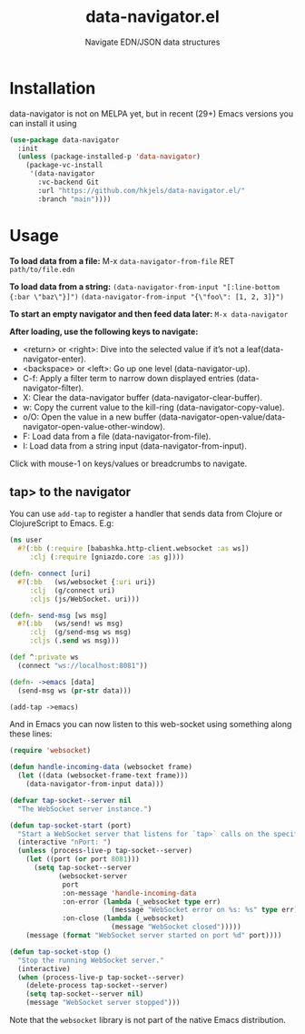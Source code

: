 #+title: data-navigator.el
#+subtitle: Navigate EDN/JSON data structures

* Installation

  data-navigator is not on MELPA yet, but in recent (29+) Emacs versions you can install it using

  #+BEGIN_SRC emacs-lisp
    (use-package data-navigator
      :init
      (unless (package-installed-p 'data-navigator)
        (package-vc-install
         '(data-navigator
           :vc-backend Git
           :url "https://github.com/hkjels/data-navigator.el/"
           :branch "main"))))
  #+END_SRC

* Usage

*To load data from a file:*
M-x ~data-navigator-from-file~ RET =path/to/file.edn=

*To load data from a string:*
~(data-navigator-from-input "[:line-bottom {:bar \"baz\"}]")~
~(data-navigator-from-input "{\"foo\": [1, 2, 3]}")~

*To start an empty navigator and then feed data later:*
~M-x data-navigator~

*After loading, use the following keys to navigate:*
- <return> or <right>: Dive into the selected value if it’s not a leaf(data-navigator-enter).
- <backspace> or <left>: Go up one level (data-navigator-up).
- C-f: Apply a filter term to narrow down displayed entries (data-navigator-filter).
- X: Clear the data-navigator buffer (data-navigator-clear-buffer).
- w: Copy the current value to the kill-ring (data-navigator-copy-value).
- o/O: Open the value in a new buffer (data-navigator-open-value/data-navigator-open-value-other-window).
- F: Load data from a file (data-navigator-from-file).
- I: Load data from a string input (data-navigator-from-input).

Click with mouse-1 on keys/values or breadcrumbs to navigate.


** tap> to the navigator

You can use ~add-tap~ to register a handler that sends data from Clojure
or ClojureScript to Emacs. E.g:
#+begin_src clojure
  (ns user
    #?(:bb (:require [babashka.http-client.websocket :as ws])
       :clj (:require [gniazdo.core :as g])))

  (defn- connect [uri]
    #?(:bb   (ws/websocket {:uri uri})
       :clj  (g/connect uri)
       :cljs (js/WebSocket. uri)))

  (defn- send-msg [ws msg]
    #?(:bb   (ws/send! ws msg)
       :clj  (g/send-msg ws msg)
       :cljs (.send ws msg)))

  (def ^:private ws
    (connect "ws://localhost:8081"))

  (defn- ->emacs [data]
    (send-msg ws (pr-str data)))

  (add-tap ->emacs)
#+end_src

And in Emacs you can now listen to this web-socket using something
along these lines:
#+begin_src emacs-lisp
(require 'websocket)

(defun handle-incoming-data (websocket frame)
  (let ((data (websocket-frame-text frame)))
    (data-navigator-from-input data)))

(defvar tap-socket--server nil
  "The WebSocket server instance.")

(defun tap-socket-start (port)
  "Start a WebSocket server that listens for `tap>` calls on the specified PORT."
  (interactive "nPort: ")
  (unless (process-live-p tap-socket--server)
    (let ((port (or port 8081)))
      (setq tap-socket--server
            (websocket-server
             port
             :on-message 'handle-incoming-data
             :on-error (lambda (_websocket type err)
                         (message "WebSocket error on %s: %s" type err))
             :on-close (lambda (_websocket)
                         (message "WebSocket closed")))))
    (message (format "WebSocket server started on port %d" port))))

(defun tap-socket-stop ()
  "Stop the running WebSocket server."
  (interactive)
  (when (process-live-p tap-socket--server)
    (delete-process tap-socket--server)
    (setq tap-socket--server nil)
    (message "WebSocket server stopped")))
#+end_src

Note that the ~websocket~ library is not part of the native Emacs distribution.
